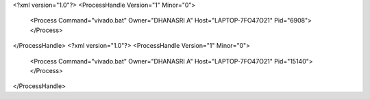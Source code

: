 <?xml version="1.0"?>
<ProcessHandle Version="1" Minor="0">
    <Process Command="vivado.bat" Owner="DHANASRI A" Host="LAPTOP-7FO47O21" Pid="6908">
    </Process>
</ProcessHandle>
<?xml version="1.0"?>
<ProcessHandle Version="1" Minor="0">
    <Process Command="vivado.bat" Owner="DHANASRI A" Host="LAPTOP-7FO47O21" Pid="15140">
    </Process>
</ProcessHandle>
